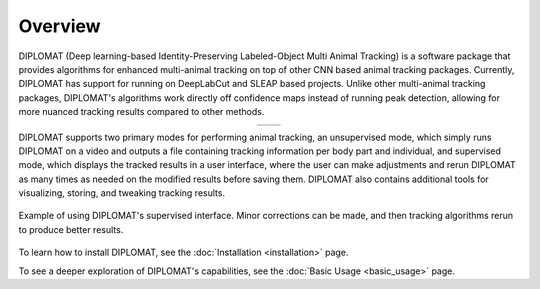 Overview
========

DIPLOMAT (Deep learning-based Identity-Preserving Labeled-Object Multi Animal Tracking) is a software
package that provides algorithms for enhanced multi-animal tracking on top of other CNN based animal
tracking packages. Currently, DIPLOMAT has support for running on DeepLabCut and SLEAP based projects.
Unlike other multi-animal tracking packages, DIPLOMAT's algorithms work directly off confidence maps
instead of running peak detection, allowing for more nuanced tracking results compared to other methods.

.. list-table::
    :widths: 50 50
    :align: center

    * - .. image:: /_static/imgs/example1.png
            :align: center

      - .. image:: /_static/imgs/example2.png
            :align: center

DIPLOMAT supports two primary modes for performing animal tracking, an unsupervised mode, which
simply runs DIPLOMAT on a video and outputs a file containing tracking information per body part
and individual, and supervised mode, which displays the tracked results in a user interface, where
the user can make adjustments and rerun DIPLOMAT as many times as needed on the modified results
before saving them. DIPLOMAT also contains additional tools for visualizing, storing, and tweaking
tracking results.

.. figure:: /_static/imgs/UIDemo.png
    :align: center
    :alt: A gif demonstrating applying corrections in DIPLOMAT's supervised interface.

    Example of using DIPLOMAT's supervised interface. Minor corrections can be made, and then tracking algorithms rerun to produce better results.


To learn how to install DIPLOMAT, see the :doc:`Installation <installation>` page.

To see a deeper exploration of DIPLOMAT's capabilities, see the :doc:`Basic Usage <basic_usage>` page.
